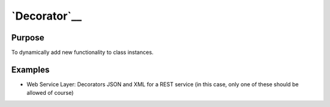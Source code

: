 `Decorator`__
=============

Purpose
-------

To dynamically add new functionality to class instances.

Examples
--------

-  Web Service Layer: Decorators JSON and XML for a REST service (in
   this case, only one of these should be allowed of course)
